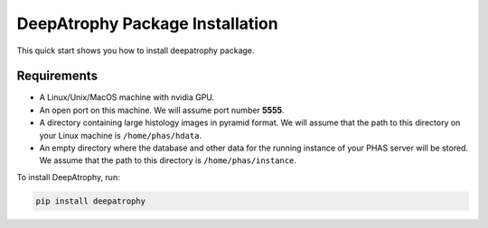 
**********************************************
DeepAtrophy Package Installation
**********************************************

This quick start shows you how to install deepatrophy package. 

Requirements
============
* A Linux/Unix/MacOS machine with nvidia GPU.
* An open port on this machine. We will assume port number **5555**.
* A directory containing large histology images in pyramid format. We will assume that the path to this directory on your Linux machine is ``/home/phas/hdata``.
* An empty directory where the database and other data for the running instance of your PHAS server will be stored. We assume that the path to this directory is ``/home/phas/instance``.

To install DeepAtrophy, run:

.. code-block:: bash

    pip install deepatrophy


